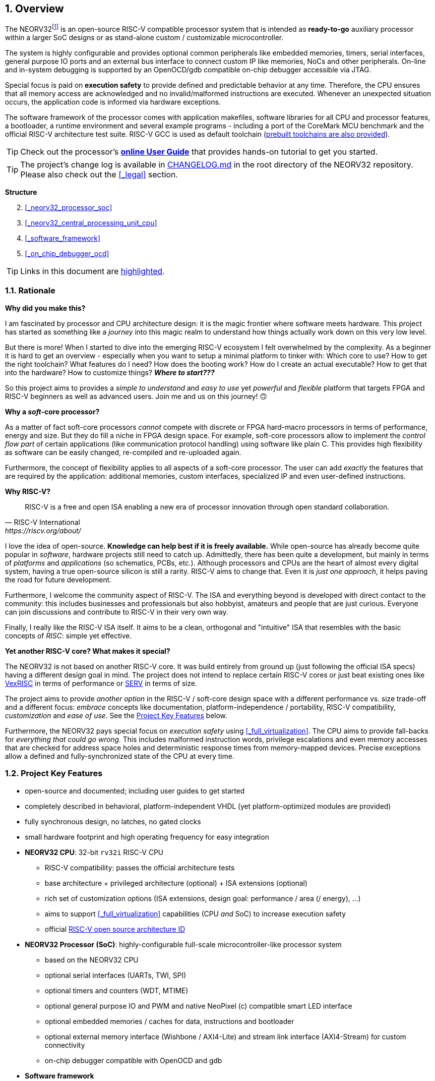:sectnums:
== Overview

The NEORV32footnote:[Pronounced "neo-R-V-thirty-two" or "neo-risc-five-thirty-two" in its long form.] is an open-source
RISC-V compatible processor system that is intended as *ready-to-go* auxiliary processor within a larger SoC
designs or as stand-alone custom / customizable microcontroller.

The system is highly configurable and provides optional common peripherals like embedded memories,
timers, serial interfaces, general purpose IO ports and an external bus interface to connect custom IP like
memories, NoCs and other peripherals. On-line and in-system debugging is supported by an OpenOCD/gdb
compatible on-chip debugger accessible via JTAG.

Special focus is paid on **execution safety** to provide defined and predictable behavior at any time.
Therefore, the CPU ensures that all memory access are acknowledged and no invalid/malformed instructions
are executed. Whenever an unexpected situation occurs, the application code is informed via hardware exceptions.

The software framework of the processor comes with application makefiles, software libraries for all CPU
and processor features, a bootloader, a runtime environment and several example programs - including a port
of the CoreMark MCU benchmark and the official RISC-V architecture test suite. RISC-V GCC is used as
default toolchain (https://github.com/stnolting/riscv-gcc-prebuilt[prebuilt toolchains are also provided]).

[TIP]
Check out the processor's **https://hipolitoguzman.github.io/neorv32/ug[online User Guide]**
that provides hands-on tutorial to get you started.

[TIP]
The project's change log is available in https://github.com/hipolitoguzman/neorv32/blob/master/CHANGELOG.md[CHANGELOG.md]
in the root directory of the NEORV32 repository. Please also check out the <<_legal>> section.


**Structure**

[start=2]
. <<_neorv32_processor_soc>>
. <<_neorv32_central_processing_unit_cpu>>
. <<_software_framework>>
. <<_on_chip_debugger_ocd>>

[TIP]
Links in this document are <<_overview,highlighted>>.



<<<
// ####################################################################################################################
:sectnums:
=== Rationale

**Why did you make this?**

I am fascinated by processor and CPU architecture design: it is the magic frontier where software meets hardware.
This project has started as something like a _journey_ into this magic realm to understand how things actually work
down on this very low level.

But there is more! When I started to dive into the emerging RISC-V ecosystem I felt overwhelmed by the complexity.
As a beginner it is hard to get an overview - especially when you want to setup a minimal platform to tinker with:
Which core to use? How to get the right toolchain? What features do I need? How does the booting work? How do I
create an actual executable? How to get that into the hardware? How to customize things? **_Where to start???_**

So this project aims to provides a _simple to understand_ and _easy to use_ yet _powerful_ and _flexible_ platform
that targets FPGA and RISC-V beginners as well as advanced users. Join me and us on this journey! 🙃


**Why a _soft_-core processor?**

As a matter of fact soft-core processors _cannot_ compete with discrete or FPGA hard-macro processors in terms
of performance, energy and size. But they do fill a niche in FPGA design space. For example, soft-core processors
allow to implement the _control flow part_ of certain applications (like communication protocol handling) using
software like plain C. This provides high flexibility as software can be easily changed, re-compiled and
re-uploaded again.

Furthermore, the concept of flexibility applies to all aspects of a soft-core processor. The user can add
_exactly_ the features that are required by the application: additional memories, custom interfaces, specialized
IP and even user-defined instructions.


**Why RISC-V?**

[quote, RISC-V International, https://riscv.org/about/]
____
RISC-V is a free and open ISA enabling a new era of processor innovation through open standard collaboration.
____

I love the idea of open-source. **Knowledge can help best if it is freely available.**
While open-source has already become quite popular in _software_, hardware projects still need to catch up.
Admittedly, there has been quite a development, but mainly in terms of _platforms_ and _applications_ (so
schematics, PCBs, etc.). Although processors and CPUs are the heart of almost every digital system, having a true
open-source silicon is still a rarity. RISC-V aims to change that. Even it is _just one approach_, it helps paving
the road for future development.

Furthermore, I welcome the community aspect of RISC-V. The ISA and everything beyond is developed with direct
contact to the community: this includes businesses and professionals but also hobbyist, amateurs and people
that are just curious. Everyone can join discussions and contribute to RISC-V in their very own way.

Finally, I really like the RISC-V ISA itself. It aims to be a clean, orthogonal and "intuitive" ISA that
resembles with the basic concepts of _RISC_: simple yet effective.


**Yet another RISC-V core? What makes it special?**

The NEORV32 is not based on another RISC-V core. It was build entirely from ground up (just following the official
ISA specs) having a different design goal in mind. The project does not intend to replace certain RISC-V cores or
just beat existing ones like https://github.com/SpinalHDL/VexRiscv[VexRISC] in terms of performance or
https://github.com/olofk/serv[SERV] in terms of size.

The project aims to provide _another option_ in the RISC-V / soft-core design space with a different performance
vs. size trade-off and a different focus: _embrace_ concepts like documentation, platform-independence / portability,
RISC-V compatibility, _customization_ and _ease of use_. See the <<_project_key_features>> below.

Furthermore, the NEORV32 pays special focus on _execution safety_ using <<_full_virtualization>>. The CPU aims to
provide fall-backs for _everything that could go wrong_. This includes malformed instruction words, privilege escalations
and even memory accesses that are checked for address space holes and deterministic response times from memory-mapped
devices. Precise exceptions allow a defined and fully-synchronized state of the CPU at every time.



// ####################################################################################################################
:sectnums:
=== Project Key Features

* open-source and documented; including user guides to get started
* completely described in behavioral, platform-independent VHDL (yet platform-optimized modules are provided)
* fully synchronous design, no latches, no gated clocks
* small hardware footprint and high operating frequency for easy integration
* **NEORV32 CPU**: 32-bit `rv32i` RISC-V CPU
** RISC-V compatibility: passes the official architecture tests
** base architecture + privileged architecture (optional) + ISA extensions (optional)
** rich set of customization options (ISA extensions, design goal: performance / area (/ energy), ...)
** aims to support <<_full_virtualization>> capabilities (CPU _and_ SoC) to increase execution safety
** official https://github.com/riscv/riscv-isa-manual/blob/master/marchid.md[RISC-V open source architecture ID]
* **NEORV32 Processor (SoC)**: highly-configurable full-scale microcontroller-like processor system
** based on the NEORV32 CPU
** optional serial interfaces (UARTs, TWI, SPI)
** optional timers and counters (WDT, MTIME)
** optional general purpose IO and PWM and native NeoPixel (c) compatible smart LED interface
** optional embedded memories / caches for data, instructions and bootloader
** optional external memory interface (Wishbone / AXI4-Lite) and stream link interface (AXI4-Stream) for custom connectivity
** on-chip debugger compatible with OpenOCD and gdb
* **Software framework**
** GCC-based toolchain - prebuilt toolchains available; application compilation based on GNU makefiles
** internal bootloader with serial user interface
** core libraries for high-level usage of the provided functions and peripherals
** runtime environment and several example programs
** doxygen-based documentation of the software framework; a deployed version is available at https://hipolitoguzman.github.io/neorv32/sw/files.html
** FreeRTOS port + demos available

[TIP]
For more in-depth details regarding the feature provided by he hardware see the according sections:
<<_neorv32_central_processing_unit_cpu>> and <<_neorv32_processor_soc>>.


<<<
// ####################################################################################################################
:sectnums:
=== Project Folder Structure

...................................
neorv32                - Project home folder
│
├docs                  - Project documentation
│├datasheet            - AsciiDoc sources for the NEORV32 data sheet
│├figures              - Figures and logos
│├icons                - Misc. symbols
│├references           - Data sheets and RISC-V specs.
│└userguide            - AsciiDoc sources for the NEORV32 user guide
│
├rtl                   - VHDL sources
│├core                 - Core sources of the CPU & SoC
││└mem                 - SoC-internal memories (default architectures)
│├processor_templates  - Pre-configured SoC wrappers
│├system_integration   - System wrappers for advanced connectivity
│└test_setups          - Minimal test setup "SoCs" used in the User Guide
│
├setups                - Example setups for various FPGAs, boards and toolchains
│└...
│
├sim                   - Simulation files (see User Guide)
│
└sw                    - Software framework
 ├bootloader           - Sources of the processor-internal bootloader
 ├common               - Linker script, crt0.S start-up code and central makefile
 ├example              - Various example programs
 │└...
 ├isa-test
 │├riscv-arch-test     - RISC-V spec. compatibility test framework (submodule)
 │└port-neorv32        - Port files for the official RISC-V architecture tests
 ├ocd_firmware         - Source code for on-chip debugger's "park loop"
 ├openocd              - OpenOCD on-chip debugger configuration files
 ├image_gen            - Helper program to generate NEORV32 executables
 └lib                  - Processor core library
  ├include             - Header files (*.h)
  └source              - Source files (*.c)
...................................



<<<
// ####################################################################################################################
:sectnums:
=== VHDL File Hierarchy

All necessary VHDL hardware description files are located in the project's `rtl/core` folder. The top entity
of the entire processor including all the required configuration generics is **`neorv32_top.vhd`**.

[IMPORTANT]
All core VHDL files from the list below have to be assigned to a new design library named **`neorv32`**. Additional
files, like alternative top entities, can be assigned to any library.

...................................
neorv32_top.vhd                  - NEORV32 Processor top entity
│
├neorv32_fifo.vhd                - General purpose FIFO component
├neorv32_package.vhd             - Processor/CPU main VHDL package file
│
├neorv32_cpu.vhd                 - NEORV32 CPU top entity
│├neorv32_cpu_alu.vhd            - Arithmetic/logic unit
││├neorv32_cpu_cp_bitmanip.vhd   - Bit-manipulation co-processor (B ext.)
││├neorv32_cpu_cp_fpu.vhd        - Floating-point co-processor (Zfinx ext.)
││├neorv32_cpu_cp_muldiv.vhd     - Mul/Div co-processor (M extension)
││└neorv32_cpu_cp_shifter.vhd    - Bit-shift co-processor
│├neorv32_cpu_bus.vhd            - Bus interface + physical memory protection
│├neorv32_cpu_control.vhd        - CPU control, exception/IRQ system and CSRs
││└neorv32_cpu_decompressor.vhd  - Compressed instructions decoder
│└neorv32_cpu_regfile.vhd        - Data register file
│
├neorv32_boot_rom.vhd            - Bootloader ROM
│└neorv32_bootloader_image.vhd   - Bootloader boot ROM memory image
├neorv32_busswitch.vhd           - Processor bus switch for CPU buses (I&D)
├neorv32_bus_keeper.vhd          - Processor-internal bus monitor
├neorv32_cfs.vhd                 - Custom functions subsystem
├neorv32_debug_dm.vhd            - on-chip debugger: debug module
├neorv32_debug_dtm.vhd           - on-chip debugger: debug transfer module
├neorv32_dmem.entity.vhd         - Processor-internal data memory (entity-only!)
├neorv32_gpio.vhd                - General purpose input/output port unit
├neorv32_gptmr.vhd               - General purpose 32-bit timer
├neorv32_icache.vhd              - Processor-internal instruction cache
├neorv32_imem.entity.vhd         - Processor-internal instruction memory (entity-only!)
│└neor32_application_image.vhd   - IMEM application initialization image
├neorv32_mtime.vhd               - Machine system timer
├neorv32_neoled.vhd              - NeoPixel (TM) compatible smart LED interface
├neorv32_pwm.vhd                 - Pulse-width modulation controller
├neorv32_slink.vhd               - Stream link controller
├neorv32_spi.vhd                 - Serial peripheral interface controller
├neorv32_sysinfo.vhd             - System configuration information memory
├neorv32_trng.vhd                - True random number generator
├neorv32_twi.vhd                 - Two wire serial interface controller
├neorv32_uart.vhd                - Universal async. receiver/transmitter
├neorv32_wdt.vhd                 - Watchdog timer
├neorv32_wishbone.vhd            - External (Wishbone) bus interface
├neorv32_xirq.vhd                - External interrupt controller
│
├mem/neorv32_dmem.default.vhd    - _Default_ data memory (architecture-only)
└mem/neorv32_imem.default.vhd    - _Default_ instruction memory (architecture-only)
...................................

[NOTE]
The processor-internal instruction and data memories (IMEM and DMEM) are split into two design files each:
a plain entity definition (`neorv32_*mem.entity.vhd`) and the actual architecture definition
(`mem/neorv32_*mem.default.vhd`). The `*.default.vhd` architecture definitions from `rtl/core/mem` provide a _generic_ and
_platform independent_ memory design that (should) infers embedded memory blocks. You can replace/modify the architecture
source file in order to use platform-specific features (like advanced memory resources) or to improve technology mapping
and/or timing.


<<<
// ####################################################################################################################
:sectnums:
=== FPGA Implementation Results

This chapter shows _exemplary_ implementation results of the NEORV32 CPU and NEORV32 Processor.

:sectnums:
==== CPU

[cols="<2,<8"]
[grid="topbot"]
|=======================
| Hardware version: | `1.5.7.10`
| Top entity:       | `rtl/core/neorv32_cpu.vhd`
|=======================

[cols="<5,>1,>1,>1,>1,>1"]
[options="header",grid="rows"]
|=======================
| CPU                                               | LEs  | FFs  | MEM bits | DSPs | _f~max~_
| `rv32i`                                           |  806 |  359 |     1024 |    0 | 125 MHz
| `rv32i_Zicsr_Zicntr`                              | 1729 |  813 |     1024 |    0 | 124 MHz
| `rv32im_Zicsr_Zicntr`                             | 2269 | 1055 |     1024 |    0 | 124 MHz
| `rv32imc_Zicsr_Zicntr`                            | 2501 | 1070 |     1024 |    0 | 124 MHz
| `rv32imac_Zicsr_Zicntr`                           | 2511 | 1074 |     1024 |    0 | 124 MHz
| `rv32imacu_Zicsr_Zicntr`                          | 2521 | 1079 |     1024 |    0 | 124 MHz
| `rv32imacu_Zicsr_Zicntr_Zifencei`                 | 2522 | 1079 |     1024 |    0 | 122 MHz
| `rv32imacu_Zicsr_Zicntr_Zifencei_Zfinx`           | 3807 | 1731 |     1024 |    7 | 116 MHz
| `rv32imacu_Zicsr_Zicntr_Zifencei_Zfinx_DebugMode` | 3974 | 1815 |     1024 |    7 | 116 MHz
|=======================

[NOTE]
No HPM counters and no PMP regions were implemented for generating these results.

[TIP]
The CPU provides further options to reduce the area footprint (for example by constraining the CPU-internal
counter sizes) or to increase performance (for example by using a barrel-shifter; at cost of extra hardware).
See section <<_processor_top_entity_generics>> for more information. Also, take a look at the User Guide section
https://hipolitoguzman.github.io/neorv32/ug/#_application_specific_processor_configuration[Application-Specific Processor Configuration].


:sectnums:
==== Processor Modules

[cols="<2,<8"]
[grid="topbot"]
|=======================
| Hardware version: | `1.5.7.15`
| Top entity:       | `rtl/core/neorv32_top.vhd`
|=======================

.Hardware utilization by the processor modules (mandatory core modules in **bold**)
[cols="<2,<8,>1,>1,>2,>1"]
[options="header",grid="rows"]
|=======================
| Module        | Description                                           | LEs | FFs | MEM bits | DSPs
| Boot ROM      | Bootloader ROM (4kB)                                  |   2 |   1 |    32768 |    0
| **BUSKEEPER** | Processor-internal bus monitor                        |   9 |   6 |        0 |    0
| **BUSSWITCH** | Bus mux for CPU instr. and data interface             |  63 |   8 |        0 |    0
| CFS           | Custom functions subsystemfootnote:[Resource utilization depends on actually implemented custom functionality.] | - | - | - | -
| DMEM          | Processor-internal data memory (8kB)                  |  19 |   2 |    65536 |    0
| DM            | On-chip debugger - debug module                       | 493 | 240 |        0 |    0
| DTM           | On-chip debugger - debug transfer module (JTAG)       | 254 | 218 |        0 |    0
| GPIO          | General purpose input/output ports                    | 134 | 161 |        0 |    0
| iCACHE        | Instruction cache (1x4 blocks, 256 bytes per block)   | 2 21| 156 |     8192 |    0
| IMEM          | Processor-internal instruction memory (16kB)          |  13 |   2 |   131072 |    0
| MTIME         | Machine system timer                                  | 319 | 167 |        0 |    0
| NEOLED        | Smart LED Interface (NeoPixel/WS28128) [FIFO_depth=1] | 226 | 182 |        0 |    0
| SLINK         | Stream link interface (2xRX, 2xTX, FIFO_depth=1)      | 208 | 181 |        0 |    0
| PWM           | Pulse_width modulation controller (4 channels)        |  71 |  69 |        0 |    0
| SPI           | Serial peripheral interface                           | 148 | 127 |        0 |    0
| **SYSINFO**   | System configuration information memory               |  14 |  11 |        0 |    0
| TRNG          | True random number generator                          |  89 |  76 |        0 |    0
| TWI           | Two-wire interface                                    |  77 |  43 |        0 |    0
| UART0/1       | Universal asynchronous receiver/transmitter 0/1       | 183 | 132 |        0 |    0
| WDT           | Watchdog timer                                        |  53 |  43 |        0 |    0
| WISHBONE      | External memory interface                             | 114 | 110 |        0 |    0
| XIRQ          | External interrupt controller (32 channels)           | 241 | 201 |        0 |    0
| GPTMR         | General Purpose Timer                                 | 153 | 107 |        0 |    0
|=======================


<<<
:sectnums:
==== Exemplary Setups

Check out the `setups` folder (@GitHub: https://github.com/hipolitoguzman/neorv32/tree/master/setups),
which provides several demo setups for various FPGA boards and toolchains.


<<<
// ####################################################################################################################
:sectnums:
=== CPU Performance

The performance of the NEORV32 was tested and evaluated using the https://www.eembc.org/coremark/[Core Mark CPU benchmark].
This benchmark focuses on testing the capabilities of the CPU core itself rather than the performance of the whole
system. The according sources can be found in the `sw/example/coremark` folder.

.Dhrystone
[TIP]
A _simple_ port of the Dhrystone benchmark is also available in `sw/example/dhrystone`.

The resulting CoreMark score is defined as CoreMark iterations per second.
The execution time is determined via the RISC-V `[m]cycle[h]` CSRs. The relative CoreMark score is
defined as CoreMark score divided by the CPU's clock frequency in MHz.

.Configuration
[cols="<2,<8"]
[grid="topbot"]
|=======================
| HW version:     | `1.5.7.10`
| Hardware:       | 32kB int. IMEM, 16kB int. DMEM, no caches, 100MHz clock
| CoreMark:       | 2000 iterations, MEM_METHOD is MEM_STACK
| Compiler:       | RISCV32-GCC 10.2.0
| Compiler flags: | default, see makefile
|=======================

.CoreMark results
[cols="<4,^1,^1,^1"]
[options="header",grid="rows"]
|=======================
| CPU                                             | CoreMark Score | CoreMarks/MHz | Average CPI
| _small_ (`rv32i_Zicsr`)                         |          33.89 | **0.3389**    | **4.04**
| _medium_ (`rv32imc_Zicsr`)                      |          62.50 | **0.6250**    | **5.34**
| _performance_ (`rv32imc_Zicsr` + perf. options) |          95.23 | **0.9523**    | **3.54**
|=======================

[NOTE]
The "_performance_" CPU configuration uses the <<_fast_mul_en>> and <<_fast_shift_en>> options.

[NOTE]
The NEORV32 CPU is based on a multi-cycle architecture. Each instruction is executed in a sequence of
several consecutive micro operations.

[NOTE]
The average CPI (cycles per instruction) depends on the instruction mix of a specific applications and also on
the available CPU extensions. The average CPI is computed by dividing the total number of required clock cycles
(only the timed core to avoid distortion due to IO wait cycles) by the number of executed instructions
(`[m]instret[h]` CSRs).

[TIP]
More information regarding the execution time of each implemented instruction can be found in
chapter <<_instruction_timing>>.
